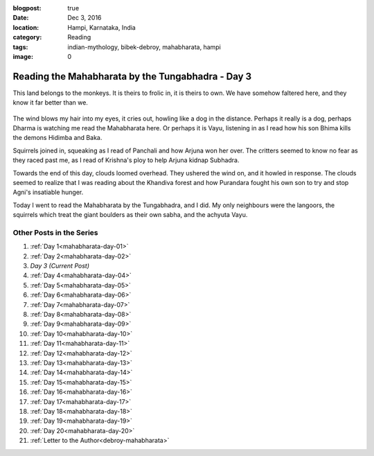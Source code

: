 :blogpost: true
:date: Dec 3, 2016
:location: Hampi, Karnataka, India
:category: Reading
:tags: indian-mythology, bibek-debroy, mahabharata, hampi
:image: 0

.. _mahabharata-day-03:

========================================================
Reading the Mahabharata by the Tungabhadra - Day 3
========================================================

.. index:: mahabharata, bibek-debroy, reading, books, hampi, indian-mythology

This land belongs to the monkeys. It is theirs to frolic in, it is theirs to
own. We have somehow faltered here, and they know it far better than we.

.. figure:: /_static/images/posts/india/mahabharata-day-03.jpg

The wind blows my hair into my eyes, it cries out, howling like a dog in the
distance. Perhaps it really is a dog, perhaps Dharma is watching me read the
Mahabharata here. Or perhaps it is Vayu, listening in as I read how his son
Bhima kills the demons Hidimba and Baka.

Squirrels joined in, squeaking as I read of Panchali and how Arjuna won her
over. The critters seemed to know no fear as they raced past me, as I read of
Krishna's ploy to help Arjuna kidnap Subhadra.

Towards the end of this day, clouds loomed overhead. They ushered the wind on,
and it howled in response. The clouds seemed to realize that I was reading
about the Khandiva forest and how Purandara fought his own son to try and stop
Agni's insatiable hunger.

Today I went to read the Mahabharata by the Tungabhadra, and I did. My only
neighbours were the langoors, the squirrels which treat the giant boulders as
their own sabha, and the achyuta Vayu.

---------------------------
Other Posts in the Series
---------------------------

1. :ref:`Day 1<mahabharata-day-01>`
2. :ref:`Day 2<mahabharata-day-02>`
3. *Day 3 (Current Post)*
4. :ref:`Day 4<mahabharata-day-04>`
5. :ref:`Day 5<mahabharata-day-05>`
6. :ref:`Day 6<mahabharata-day-06>`
7. :ref:`Day 7<mahabharata-day-07>`
8. :ref:`Day 8<mahabharata-day-08>`
9. :ref:`Day 9<mahabharata-day-09>`
10. :ref:`Day 10<mahabharata-day-10>`
11. :ref:`Day 11<mahabharata-day-11>`
12. :ref:`Day 12<mahabharata-day-12>`
13. :ref:`Day 13<mahabharata-day-13>`
14. :ref:`Day 14<mahabharata-day-14>`
15. :ref:`Day 15<mahabharata-day-15>`
16. :ref:`Day 16<mahabharata-day-16>`
17. :ref:`Day 17<mahabharata-day-17>`
18. :ref:`Day 18<mahabharata-day-18>`
19. :ref:`Day 19<mahabharata-day-19>`
20. :ref:`Day 20<mahabharata-day-20>`
21. :ref:`Letter to the Author<debroy-mahabharata>`

